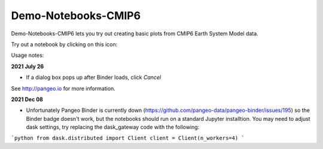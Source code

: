 =============================
Demo-Notebooks-CMIP6
=============================

Demo-Notebooks-CMIP6 lets you try out creating basic plots from CMIP6 Earth System Model data.

Try out a notebook by clicking on this icon: |Binder|

Usage notes:

**2021 July 26**

- If a dialog box pops up after Binder loads, click *Cancel*


See http://pangeo.io for more information.

**2021 Dec 08**

- Unfortunately Pangeo Binder is currently down (https://github.com/pangeo-data/pangeo-binder/issues/195) so the Binder badge doesn't work, but the notebooks should run on a standard Jupyter installtion. You may need to adjust dask settings, try replacing the dask_gateway code with the following:

```python
from dask.distributed import Client
client = Client(n_workers=4)
```



.. _pangeo.binder.io: http://binder.pangeo.io/

.. |Binder| image:: http://binder.pangeo.io/badge.svg
    :target: http://binder.pangeo.io/v2/gh/jdldeauna/demo_notebooks_cmip6/master



